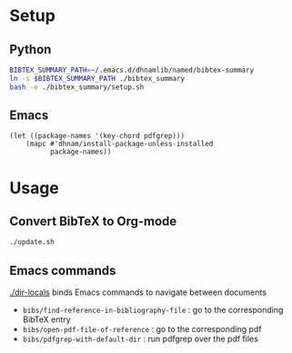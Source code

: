 * Setup
** Python
#+begin_src sh
BIBTEX_SUMMARY_PATH=~/.emacs.d/dhnamlib/named/bibtex-summary
ln -s $BIBTEX_SUMMARY_PATH ./bibtex_summary
bash -e ./bibtex_summary/setup.sh
#+end_src
** Emacs
#+begin_src elisp
(let ((package-names '(key-chord pdfgrep)))
    (mapc #'dhnam/install-package-unless-installed
          package-names))
#+end_src

* Usage
** Convert BibTeX to Org-mode
#+begin_src sh
./update.sh
#+end_src
** Emacs commands
[[./dir-locals]] binds Emacs commands to navigate between documents
- ~bibs/find-reference-in-bibliography-file~ : go to the corresponding BibTeX entry
- ~bibs/open-pdf-file-of-reference~ : go to the corresponding pdf
- ~bibs/pdfgrep-with-default-dir~ : run pdfgrep over the pdf files
